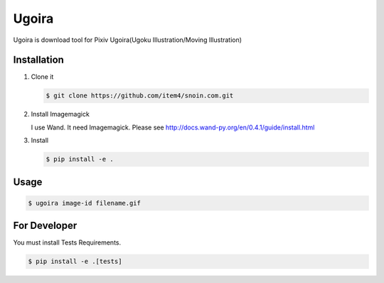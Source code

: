 Ugoira
======

Ugoira is download tool for Pixiv Ugoira(Ugoku Illustration/Moving Illustration)


Installation
------------

1. Clone it

   .. code-block:: console

      $ git clone https://github.com/item4/snoin.com.git


2. Install Imagemagick

   I use Wand. It need Imagemagick. Please see http://docs.wand-py.org/en/0.4.1/guide/install.html

3. Install

   .. code-block:: console

      $ pip install -e .


Usage
-----

.. code-block:: console

   $ ugoira image-id filename.gif


For Developer
-------------

You must install Tests Requirements.

.. code-block:: console

   $ pip install -e .[tests]
